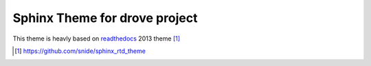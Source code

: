 ******************************
Sphinx Theme for drove project
******************************

This theme is heavly based on readthedocs_ 2013 theme [1]_


.. _readthedocs: http://readthedocs.org
.. [1] https://github.com/snide/sphinx_rtd_theme


